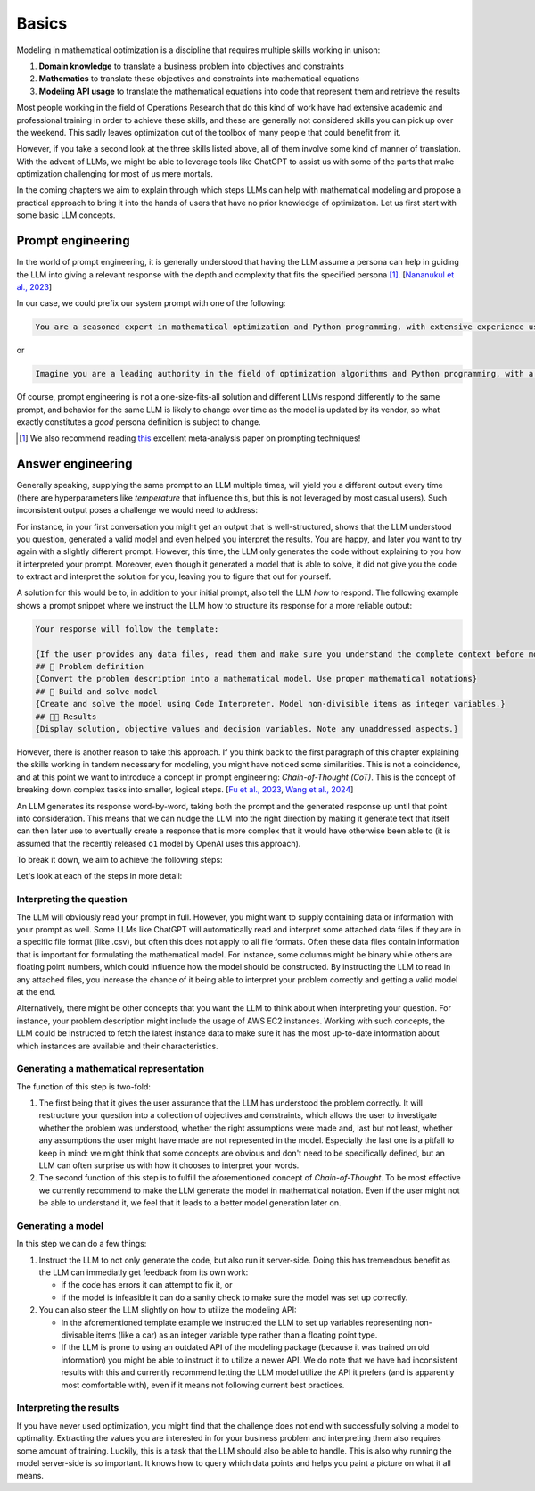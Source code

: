 Basics
======

Modeling in mathematical optimization is a discipline that requires multiple skills working in unison:

1. **Domain knowledge** to translate a business problem into objectives and constraints
2. **Mathematics** to translate these objectives and constraints into mathematical equations
3. **Modeling API usage** to translate the mathematical equations into code that represent them and retrieve the results

Most people working in the field of Operations Research that do this kind of work have had extensive academic and
professional training in order to achieve these skills, and these are generally not considered skills you can pick up
over the weekend. This sadly leaves optimization out of the toolbox of many people that could benefit from it.

However, if you take a second look at the three skills listed above, all of them involve some kind of manner of
translation. With the advent of LLMs, we might be able to leverage tools like ChatGPT to assist us with some of the
parts that make optimization challenging for most of us mere mortals.

In the coming chapters we aim to explain through which steps LLMs can help with mathematical modeling and propose
a practical approach to bring it into the hands of users that have no prior knowledge of optimization. Let us first
start with some basic LLM concepts.

Prompt engineering
------------------
In the world of prompt engineering, it is generally understood that having the LLM assume a persona can help in guiding
the LLM into giving a relevant response with the depth and complexity that fits the specified persona [#]_. [`Nananukul et al., 2023  <https://arxiv.org/abs/2310.06174>`__]

In our case, we could prefix our system prompt with one of the following:

.. code-block:: console

   You are a seasoned expert in mathematical optimization and Python programming, with extensive experience using the gurobipy library for solving complex optimization problems.

or

.. code-block:: console

   Imagine you are a leading authority in the field of optimization algorithms and Python programming, with a particular focus on utilizing the pyomo library for modeling and solving optimization problems.

Of course, prompt engineering is not a one-size-fits-all solution and different LLMs respond differently to the same
prompt, and behavior for the same LLM is likely to change over time as the model is updated by its vendor, so what
exactly constitutes a `good` persona definition is subject to change.

.. [#] We also recommend reading `this  <https://arxiv.org/abs/2406.06608>`__ excellent meta-analysis paper on prompting techniques!

.. _funnel:

Answer engineering
------------------
Generally speaking, supplying the same prompt to an LLM multiple times, will yield you a different output every time
(there are hyperparameters like `temperature` that influence this, but this is not leveraged by most casual users). Such
inconsistent output poses a challenge we would need to address:

For instance, in your first conversation you might get an output that is well-structured, shows that the LLM understood
you question, generated a valid model and even helped you interpret the results. You are happy, and later you want to
try again with a slightly different prompt. However, this time, the LLM only generates the code without explaining to
you how it interpreted your prompt. Moreover, even though it generated a model that is able to solve, it did not give
you the code to extract and interpret the solution for you, leaving you to figure that out for yourself.

A solution for this would be to, in addition to your initial prompt, also tell the LLM *how* to respond. The following
example shows a prompt snippet where we instruct the LLM how to structure its response for a more reliable output:

.. code-block:: console

   Your response will follow the template:

   {If the user provides any data files, read them and make sure you understand the complete context before moving on}
   ## 🔢 Problem definition
   {Convert the problem description into a mathematical model. Use proper mathematical notations}
   ## 🐍 Build and solve model
   {Create and solve the model using Code Interpreter. Model non-divisible items as integer variables.}
   ## 👩‍🏫 Results
   {Display solution, objective values and decision variables. Note any unaddressed aspects.}

However, there is another reason to take this approach.
If you think back to the first paragraph of this chapter explaining the skills working in tandem necessary for
modeling, you might have noticed some similarities. This is not a coincidence, and at this point we want to introduce
a concept in prompt engineering: *Chain-of-Thought (CoT)*. This is the concept of breaking down
complex tasks into smaller, logical steps. [`Fu et al., 2023  <https://openreview.net/forum?id=yf1icZHC-l9>`__, `Wang et al., 2024  <https://arxiv.org/abs/2305.04091>`__]

An LLM generates its response word-by-word, taking both the prompt and the generated response up until that
point into consideration. This means that we can nudge the LLM into the right direction by making it generate text that
itself can then later use to eventually create a response that is more complex that it would have otherwise been able to
(it is assumed that the recently released ``o1`` model by OpenAI uses this approach).

To break it down, we aim to achieve the following steps:

.. grid:: 1
   :gutter: 2

   .. grid-item::
      .. card::
         :shadow: md
         :text-align: center
         :width: 50%

         Interpreting the question

   .. grid-item::
      .. raw:: html

         <div style="width: 50%; text-align: center; font-size: 24px;">&#8595;</div>

   .. grid-item::
      .. card::
         :shadow: md
         :text-align: center
         :width: 50%

         Generating the mathematical representation

   .. grid-item::
      .. raw:: html

         <div style="width: 50%; text-align: center; font-size: 24px;">&#8595;</div>

   .. grid-item::
      .. card::
         :shadow: md
         :text-align: center
         :width: 50%

         Generating the model

   .. grid-item::
      .. raw:: html

         <div style="width: 50%; text-align: center; font-size: 24px;">&#8595;</div>

   .. grid-item::
      .. card::
         :shadow: md
         :text-align: center
         :width: 50%

         Interpreting the results

Let's look at each of the steps in more detail:

Interpreting the question
^^^^^^^^^^^^^^^^^^^^^^^^^
The LLM will obviously read your prompt in full. However, you might want to supply containing data or information
with your prompt as well. Some LLMs like ChatGPT will automatically read and interpret some attached data files if they
are in a specific file format (like .csv), but often this does not apply to all file formats. Often these data files contain
information that is important for formulating the mathematical model. For instance, some columns might be binary while
others are floating point numbers, which could influence how the model should be constructed. By instructing the LLM to read in any
attached files, you increase the chance of it being able to interpret your problem correctly and getting a valid model
at the end.

Alternatively, there might be other concepts that you want the LLM to think about when interpreting your question. For
instance, your problem description might include the usage of AWS EC2 instances. Working with such concepts, the LLM
could be instructed to fetch the latest instance data to make sure it has the most up-to-date information about which
instances are available and their characteristics.

Generating a mathematical representation
^^^^^^^^^^^^^^^^^^^^^^^^^^^^^^^^^^^^^^^^
The function of this step is two-fold:

1. The first being that it gives the user assurance that the LLM has understood
   the problem correctly. It will restructure your question into a collection of objectives and constraints, which allows
   the user to investigate whether the problem was understood, whether the right assumptions were made and, last but not
   least, whether any assumptions the user might have made are not represented in the model. Especially the last one is
   a pitfall to keep in mind: we might think that some concepts are obvious and don't need to be specifically defined,
   but an LLM can often surprise us with how it chooses to interpret your words.

2. The second function of this step is to fulfill the aforementioned concept of *Chain-of-Thought*. To be most
   effective we currently recommend to make the LLM generate the model in mathematical notation. Even if the user
   might not be able to understand it, we feel that it leads to a better model generation later on.

Generating a model
^^^^^^^^^^^^^^^^^^
In this step we can do a few things:

1. Instruct the LLM to not only generate the code, but also run it server-side. Doing this has tremendous benefit as
   the LLM can immediatly get feedback from its own work:

   - if the code has errors it can attempt to fix it, or
   - if the model is infeasible it can do a sanity check to make sure the model was set up correctly.

2. You can also steer the LLM slightly on how to utilize the modeling API:

   - In the aforementioned template example we instructed the LLM to set up variables representing non-divisable items
     (like a car) as an integer variable type rather than a floating point type.
   - If the LLM is prone to using an outdated API of the modeling package (because it was trained on old information)
     you might be able to instruct it to utilize a newer API. We do note that we have had inconsistent results with this
     and currently recommend letting the LLM model utilize the API it prefers (and is apparently most comfortable with),
     even if it means not following current best practices.

Interpreting the results
^^^^^^^^^^^^^^^^^^^^^^^^
If you have never used optimization, you might find that the challenge does not end with successfully solving a model
to optimality. Extracting the values you are interested in for your business problem and interpreting them also requires
some amount of training. Luckily, this is a task that the LLM should also be able to handle. This is also why running
the model server-side is so important. It knows how to query which data points and helps you paint a picture on what
it all means.
